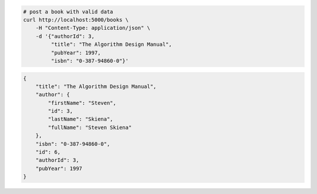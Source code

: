 .. code-block:: bash 
    
    # post a book with valid data
    curl http://localhost:5000/books \
        -H "Content-Type: application/json" \
        -d '{"authorId": 3,
             "title": "The Algorithm Design Manual",
             "pubYear": 1997,
             "isbn": "0-387-94860-0"}'
    
..

.. code-block:: JSON 

    {
        "title": "The Algorithm Design Manual",
        "author": {
            "firstName": "Steven",
            "id": 3,
            "lastName": "Skiena",
            "fullName": "Steven Skiena"
        },
        "isbn": "0-387-94860-0",
        "id": 6,
        "authorId": 3,
        "pubYear": 1997
    }

..
